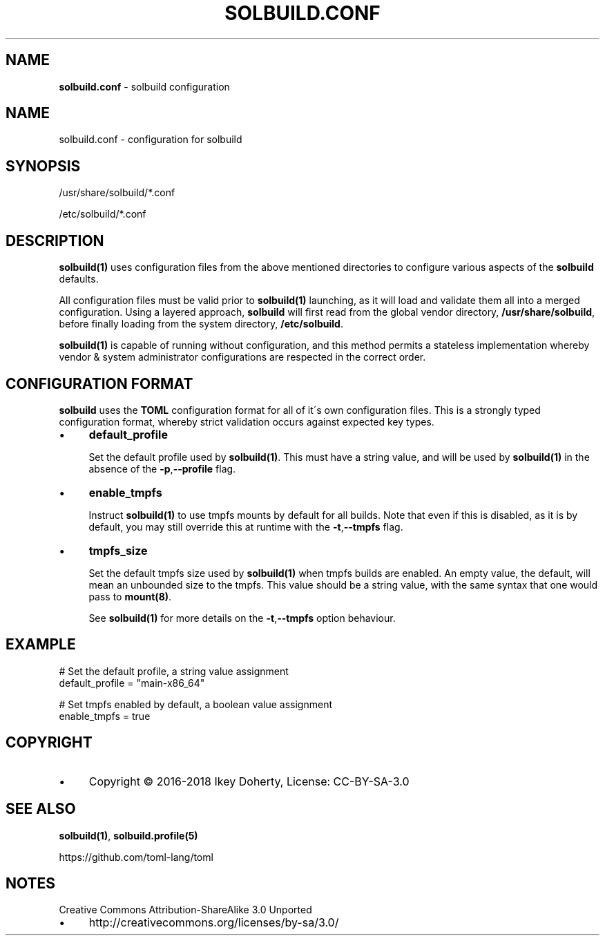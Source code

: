 .\" generated with Ronn/v0.7.3
.\" http://github.com/rtomayko/ronn/tree/0.7.3
.
.TH "SOLBUILD\.CONF" "5" "September 2018" "" ""
.
.SH "NAME"
\fBsolbuild\.conf\fR \- solbuild configuration
.
.SH "NAME"
.
.nf

solbuild\.conf \- configuration for solbuild
.
.fi
.
.SH "SYNOPSIS"
.
.nf

/usr/share/solbuild/*\.conf

/etc/solbuild/*\.conf
.
.fi
.
.SH "DESCRIPTION"
\fBsolbuild(1)\fR uses configuration files from the above mentioned directories to configure various aspects of the \fBsolbuild\fR defaults\.
.
.P
All configuration files must be valid prior to \fBsolbuild(1)\fR launching, as it will load and validate them all into a merged configuration\. Using a layered approach, \fBsolbuild\fR will first read from the global vendor directory, \fB/usr/share/solbuild\fR, before finally loading from the system directory, \fB/etc/solbuild\fR\.
.
.P
\fBsolbuild(1)\fR is capable of running without configuration, and this method permits a stateless implementation whereby vendor & system administrator configurations are respected in the correct order\.
.
.SH "CONFIGURATION FORMAT"
\fBsolbuild\fR uses the \fBTOML\fR configuration format for all of it\'s own configuration files\. This is a strongly typed configuration format, whereby strict validation occurs against expected key types\.
.
.IP "\(bu" 4
\fBdefault_profile\fR
.
.IP
Set the default profile used by \fBsolbuild(1)\fR\. This must have a string value, and will be used by \fBsolbuild(1)\fR in the absence of the \fB\-p\fR,\fB\-\-profile\fR flag\.
.
.IP "\(bu" 4
\fBenable_tmpfs\fR
.
.IP
Instruct \fBsolbuild(1)\fR to use tmpfs mounts by default for all builds\. Note that even if this is disabled, as it is by default, you may still override this at runtime with the \fB\-t\fR,\fB\-\-tmpfs\fR flag\.
.
.IP "\(bu" 4
\fBtmpfs_size\fR
.
.IP
Set the default tmpfs size used by \fBsolbuild(1)\fR when tmpfs builds are enabled\. An empty value, the default, will mean an unbounded size to the tmpfs\. This value should be a string value, with the same syntax that one would pass to \fBmount(8)\fR\.
.
.IP
See \fBsolbuild(1)\fR for more details on the \fB\-t\fR,\fB\-\-tmpfs\fR option behaviour\.
.
.IP "" 0
.
.SH "EXAMPLE"
.
.nf

# Set the default profile, a string value assignment
default_profile = "main\-x86_64"

# Set tmpfs enabled by default, a boolean value assignment
enable_tmpfs = true
.
.fi
.
.SH "COPYRIGHT"
.
.IP "\(bu" 4
Copyright © 2016-2018 Ikey Doherty, License: CC\-BY\-SA\-3\.0
.
.IP "" 0
.
.SH "SEE ALSO"
\fBsolbuild(1)\fR, \fBsolbuild\.profile(5)\fR
.
.P
https://github\.com/toml\-lang/toml
.
.SH "NOTES"
Creative Commons Attribution\-ShareAlike 3\.0 Unported
.
.IP "\(bu" 4
http://creativecommons\.org/licenses/by\-sa/3\.0/
.
.IP "" 0

